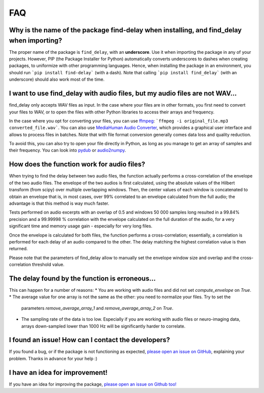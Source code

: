 FAQ
===

Why is the name of the package find-delay when installing, and find_delay when importing?
-----------------------------------------------------------------------------------------
The proper name of the package is ``find_delay``, with an **underscore**. Use it when importing the package in any of
your projects. However, PIP (the Package Installer for Python) automatically converts underscores to dashes when
creating packages, to uniformize with other programming languages. Hence, when installing the package in an environment,
you should run ```pip install find-delay``` (with a dash). Note that calling ```pip install find_delay``` (with an
underscore) should also work most of the time.

I want to use find_delay with audio files, but my audio files are not WAV...
----------------------------------------------------------------------------
find_delay only accepts WAV files as input. In the case where your files are in other formats, you first need to
convert your files to WAV, or to open the files with other Python libraries to access their arrays and frequency.

In the case where you opt for converting your files, you can use `ffmpeg <https://ffmpeg.org/>`_:
```ffmpeg -i original_file.mp3 converted_file.wav```. You can also use
`MediaHuman Audio Converter <https://www.mediahuman.com/audio-converter/>`_, which provides a graphical user interface
and allows to process files in batches. Note that with file format conversion generally comes data loss and quality
reduction.

To avoid this, you can also try to open your file directly in Python, as long as you manage to get an array of samples
and their frequency. You can look into `pydub <https://pypi.org/project/pydub/>`_ or
`audio2numpy <https://pypi.org/project/audio2numpy/>`_.

How does the function work for audio files?
-------------------------------------------
When trying to find the delay between two audio files, the function actually performs a cross-correlation of the
envelope of the two audio files. The envelope of the two audios is first calculated, using the absolute values of the
Hilbert transform (from scipy) over multiple overlapping windows. Then, the center values of each window is concatenated
to obtain an envelope that is, in most cases, over 99% correlated to an envelope calculated from the full audio; the
advantage is that this method is way much faster.

Tests performed on audio excerpts with an overlap of 0.5 and windows 50 000 samples long resulted in a 99.84% precision
and a 99.99998 % correlation with the envelope calculated on the full duration of the audio, for a very significant
time and memory usage gain - especially for very long files.

Once the envelope is calculated for both files, the function performs a cross-correlation; essentially, a correlation is
performed for each delay of an audio compared to the other. The delay matching the highest correlation value is then
returned.

Please note that the parameters of find_delay allow to manually set the envelope window size and overlap and the cross-
correlation threshold value.

The delay found by the function is erroneous...
-----------------------------------------------
This can happen for a number of reasons:
* You are working with audio files and did not set `compute_envelope` on `True`.
* The average value for one array is not the same as the other: you need to normalize your files. Try to set the
  parameters `remove_average_array_1` and `remove_average_array_2` on `True`.
* The sampling rate of the data is too low. Especially if you are working with audio files or neuro-imaging data, arrays
  down-sampled lower than 1000 Hz will be significantly harder to correlate.

I found an issue! How can I contact the developers?
---------------------------------------------------
If you found a bug, or if the package is not functioning as expected,
`please open an issue on GitHub <https://github.com/RomainPastureau/find_delay/issues/new?assignees=RomainPastureau&labels=bug&projects=&template=bug_report.md&title=>`_,
explaining your problem. Thanks in advance for your help :)

I have an idea for improvement!
-------------------------------
If you have an idea for improving the package, `please open an issue on Github too! <https://github.com/RomainPastureau/find_delay/issues/new?assignees=RomainPastureau&labels=enhancement&projects=&template=feature_request.md&title=>`_
